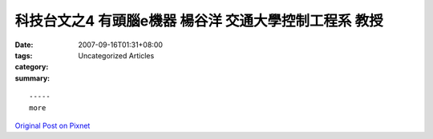 科技台文之4 有頭腦e機器 楊谷洋 交通大學控制工程系  教授
###############################################################################

:date: 2007-09-16T01:31+08:00
:tags: 
:category: Uncategorized Articles
:summary: 


:: 













  -----
  more


`Original Post on Pixnet <http://daiqi007.pixnet.net/blog/post/9285391>`_